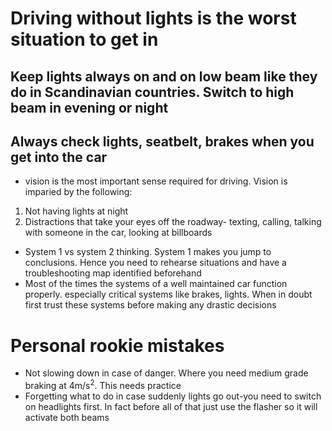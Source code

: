 *  Driving without lights is the worst situation to get in
** Keep lights always on and on low beam like they do in Scandinavian countries. Switch to high beam in evening or night
** Always check lights, seatbelt, brakes when you get into the car
 - vision is the most important sense required for driving. Vision is imparied by the following:
 1. Not having lights at night
 2. Distractions that take your eyes off the roadway- texting, calling, talking with someone in the car, looking at billboards
 - System 1 vs system 2 thinking. System 1 makes you jump to conclusions. Hence you need to rehearse situations and have a troubleshooting map identified beforehand
 - Most of the times the systems of a well maintained car function properly. especially critical systems like brakes, lights. When in doubt first trust these systems before making any drastic decisions
* Personal rookie mistakes
- Not slowing down in case of danger. Where you need medium grade braking at 4m/s^2. This needs practice
- Forgetting what to do in case suddenly lights go out-you need to switch on headlights first. In fact before all of that just use the flasher so it will activate both beams
